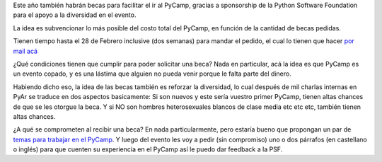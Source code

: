 Este año también habrán becas para facilitar el ir al PyCamp, gracias a sponsorship de la Python Software Foundation para el apoyo a la diversidad en el evento.

La idea es subvencionar lo más posible del costo total del PyCamp, en función de la cantidad de becas pedidas.

Tienen tiempo hasta el 28 de Febrero inclusive (dos semanas) para mandar el pedido, el cual lo tienen que hacer `por mail acá <mailto:pycamp@python.org.ar>`_

¿Qué condiciones tienen que cumplir para poder solicitar una beca?  Nada en particular, acá la idea es que PyCamp es un evento copado, y es una lástima que alguien no pueda venir porque le falta parte del dinero.

Habiendo dicho eso, la idea de las becas también es reforzar la diversidad, lo cual después de mil charlas internas en PyAr se traduce en dos aspectos basicamente: Si son nuevos y este sería vuestro primer PyCamp, tienen altas chances de que se les otorgue la beca. Y si NO son hombres heterosexuales blancos de clase media etc etc etc, también tienen altas chances.

¿A qué se comprometen al recibir una beca? En nada particularmente, pero estaría bueno que propongan un par de `temas para trabajar en el PyCamp <http://www.python.org.ar/wiki/PyCamp/2017/Actividades>`_. Y luego del evento les voy a pedir (sin compromiso) uno o dos párrafos (en castellano o inglés) para que cuenten su experiencia en el PyCamp así le puedo dar feedback a la PSF.